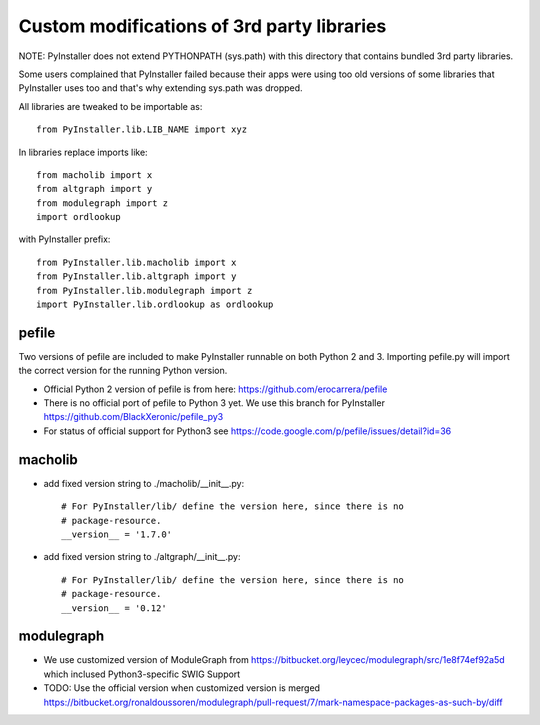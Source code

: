 Custom modifications of 3rd party libraries
===========================================

NOTE: PyInstaller does not extend PYTHONPATH (sys.path) with this directory
that contains bundled 3rd party libraries.

Some users complained that PyInstaller failed because their apps were using
too old versions of some libraries that PyInstaller uses too and that's why
extending sys.path was dropped.

All libraries are tweaked to be importable as::

    from PyInstaller.lib.LIB_NAME import xyz

In libraries replace imports like::

    from macholib import x
    from altgraph import y
    from modulegraph import z
    import ordlookup

with PyInstaller prefix::

    from PyInstaller.lib.macholib import x
    from PyInstaller.lib.altgraph import y
    from PyInstaller.lib.modulegraph import z
    import PyInstaller.lib.ordlookup as ordlookup


pefile
--------

Two versions of pefile are included to make PyInstaller runnable on both
Python 2 and 3. Importing pefile.py will import the correct version for
the running Python version.

- Official Python 2 version of pefile is from here:
  https://github.com/erocarrera/pefile

- There is no official port of pefile to Python 3 yet. We use this branch for PyInstaller
  https://github.com/BlackXeronic/pefile_py3

- For status of official support for Python3 see
  https://code.google.com/p/pefile/issues/detail?id=36


macholib
--------

- add fixed version string to ./macholib/__init__.py::

    # For PyInstaller/lib/ define the version here, since there is no
    # package-resource.
    __version__ = '1.7.0'

- add fixed version string to ./altgraph/__init__.py::

    # For PyInstaller/lib/ define the version here, since there is no
    # package-resource.
    __version__ = '0.12'


modulegraph
-----------

- We use customized version of ModuleGraph from
  https://bitbucket.org/leycec/modulegraph/src/1e8f74ef92a5d
  which inclused Python3-specific SWIG Support

- TODO: Use the official version when customized version is merged
  https://bitbucket.org/ronaldoussoren/modulegraph/pull-request/7/mark-namespace-packages-as-such-by/diff
